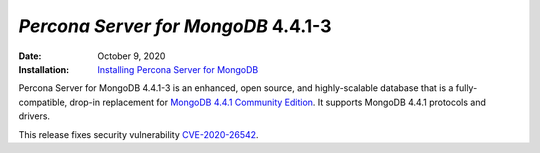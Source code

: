 .. _PSMDB-4.4.1-3:

================================================================================
*Percona Server for MongoDB* 4.4.1-3
================================================================================

:Date: October 9, 2020
:Installation: `Installing Percona Server for MongoDB <https://www.percona.com/doc/percona-server-for-mongodb/4.4/install/index.html>`_

Percona Server for MongoDB 4.4.1-3 is an enhanced, open source, and highly-scalable database that is a
fully-compatible, drop-in replacement for `MongoDB 4.4.1 Community Edition <https://docs.mongodb.com/manual/release-notes/4.4/#sep-9-2020>`_.
It supports MongoDB 4.4.1 protocols and drivers.

This release fixes security vulnerability `CVE-2020-26542 <https://cve.mitre.org/cgi-bin/cvename.cgi?name=CVE-2020-26542>`_.

